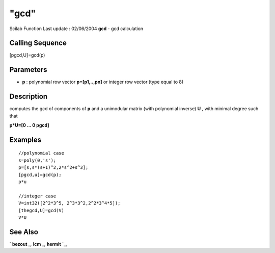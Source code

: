 ====
"gcd"
====

Scilab Function Last update : 02/06/2004
**gcd** - gcd calculation



Calling Sequence
~~~~~~~~~~~~~~~~

[pgcd,U]=gcd(p)




Parameters
~~~~~~~~~~


+ **p** : polynomial row vector **p=[p1,..,pn]** or integer row vector
  (type equal to 8)




Description
~~~~~~~~~~~

computes the gcd of components of **p** and a unimodular matrix (with
polynomial inverse) **U** , with minimal degree such that

**p*U=[0 ... 0 pgcd]**



Examples
~~~~~~~~


::

    
    
    //polynomial case
    s=poly(0,'s');
    p=[s,s*(s+1)^2,2*s^2+s^3];
    [pgcd,u]=gcd(p);
    p*u
    
    //integer case
    V=int32([2^2*3^5, 2^3*3^2,2^2*3^4*5]);
    [thegcd,U]=gcd(V)
    V*U
    
     
      




See Also
~~~~~~~~

` **bezout** `_,` **lcm** `_,` **hermit** `_,

.. _
      : ://./polynomials/bezout.htm
.. _
      : ://./polynomials/hermit.htm
.. _
      : ://./polynomials/lcm.htm



